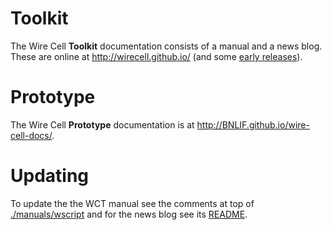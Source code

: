 #+TITLE Wire Cell Documentation

* Toolkit

The Wire Cell *Toolkit* documentation consists of a manual and a news blog.
These are online at http://wirecell.github.io/ (and some [[http://www.phy.bnl.gov/~bviren/wirecell.github.io][early releases]]).

* Prototype

The Wire Cell *Prototype* documentation is at http://BNLIF.github.io/wire-cell-docs/.

* Updating

To update the the WCT manual see the 
comments at top of [[./manuals/wscript]] and for the news blog see its 
 [[./news/README.org][README]].
